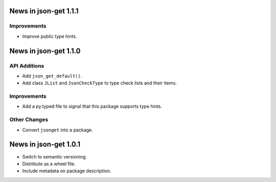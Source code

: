 News in json-get 1.1.1
======================

Improvements
------------

* Improve public type hints.

News in json-get 1.1.0
======================

API Additions
-------------

* Add ``json_get_default()``.
* Add class ``JList`` and ``JsonCheckType`` to type check lists and
  their items.

Improvements
------------

* Add a py.typed file to signal that this package supports type hints.

Other Changes
-------------

* Convert ``jsonget`` into a package.

News in json-get 1.0.1
======================

* Switch to semantic versioning.
* Distribute as a wheel file.
* Include metadata on package description.
